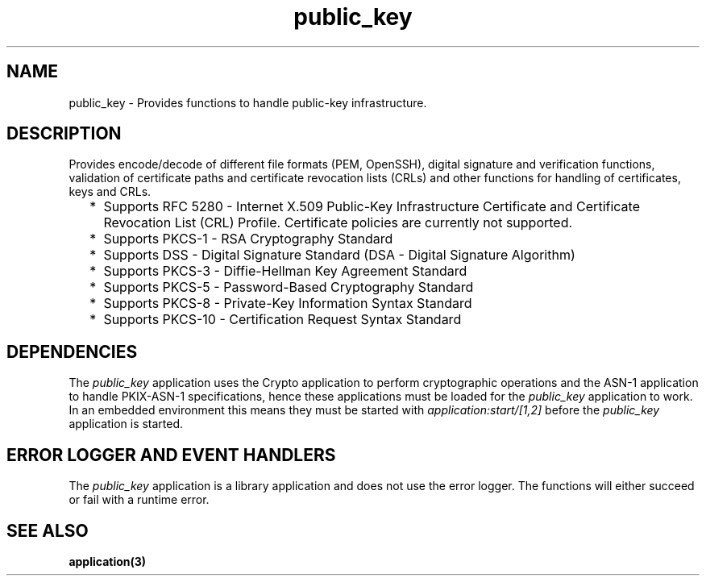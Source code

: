 .TH public_key 7 "public_key 1.6.1" "Ericsson AB" "Erlang Application Definition"
.SH NAME
public_key \- Provides functions to handle public-key infrastructure. 
.SH DESCRIPTION
.LP
Provides encode/decode of different file formats (PEM, OpenSSH), digital signature and verification functions, validation of certificate paths and certificate revocation lists (CRLs) and other functions for handling of certificates, keys and CRLs\&.
.RS 2
.TP 2
*
Supports RFC 5280  - Internet X\&.509 Public-Key Infrastructure Certificate and Certificate Revocation List (CRL) Profile\&. Certificate policies are currently not supported\&. 
.LP
.TP 2
*
Supports  PKCS-1  - RSA Cryptography Standard 
.LP
.TP 2
*
Supports  DSS - Digital Signature Standard (DSA - Digital Signature Algorithm)
.LP
.TP 2
*
Supports  PKCS-3  - Diffie-Hellman Key Agreement Standard 
.LP
.TP 2
*
Supports  PKCS-5 - Password-Based Cryptography Standard 
.LP
.TP 2
*
Supports  PKCS-8 - Private-Key Information Syntax Standard
.LP
.TP 2
*
Supports  PKCS-10 - Certification Request Syntax Standard
.LP
.RE

.SH "DEPENDENCIES"

.LP
The \fIpublic_key\fR\& application uses the Crypto application to perform cryptographic operations and the ASN-1 application to handle PKIX-ASN-1 specifications, hence these applications must be loaded for the \fIpublic_key\fR\& application to work\&. In an embedded environment this means they must be started with \fIapplication:start/[1,2]\fR\& before the \fIpublic_key\fR\& application is started\&.
.SH "ERROR LOGGER AND EVENT HANDLERS"

.LP
The \fIpublic_key\fR\& application is a library application and does not use the error logger\&. The functions will either succeed or fail with a runtime error\&.
.SH "SEE ALSO"

.LP
\fBapplication(3)\fR\&
